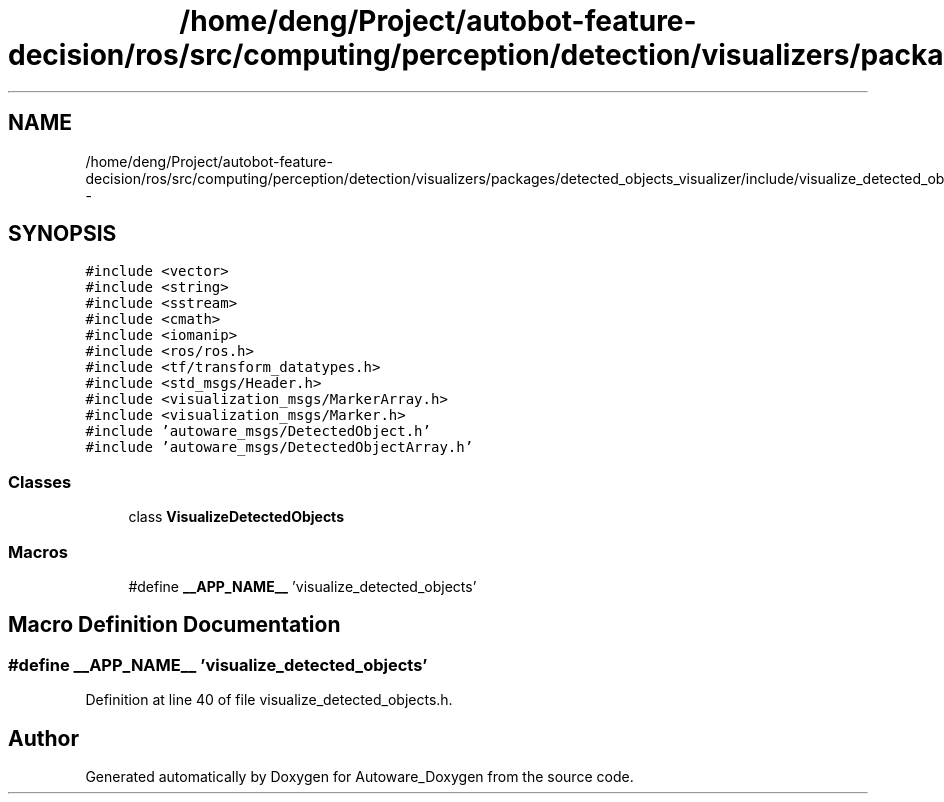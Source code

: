 .TH "/home/deng/Project/autobot-feature-decision/ros/src/computing/perception/detection/visualizers/packages/detected_objects_visualizer/include/visualize_detected_objects.h" 3 "Fri May 22 2020" "Autoware_Doxygen" \" -*- nroff -*-
.ad l
.nh
.SH NAME
/home/deng/Project/autobot-feature-decision/ros/src/computing/perception/detection/visualizers/packages/detected_objects_visualizer/include/visualize_detected_objects.h \- 
.SH SYNOPSIS
.br
.PP
\fC#include <vector>\fP
.br
\fC#include <string>\fP
.br
\fC#include <sstream>\fP
.br
\fC#include <cmath>\fP
.br
\fC#include <iomanip>\fP
.br
\fC#include <ros/ros\&.h>\fP
.br
\fC#include <tf/transform_datatypes\&.h>\fP
.br
\fC#include <std_msgs/Header\&.h>\fP
.br
\fC#include <visualization_msgs/MarkerArray\&.h>\fP
.br
\fC#include <visualization_msgs/Marker\&.h>\fP
.br
\fC#include 'autoware_msgs/DetectedObject\&.h'\fP
.br
\fC#include 'autoware_msgs/DetectedObjectArray\&.h'\fP
.br

.SS "Classes"

.in +1c
.ti -1c
.RI "class \fBVisualizeDetectedObjects\fP"
.br
.in -1c
.SS "Macros"

.in +1c
.ti -1c
.RI "#define \fB__APP_NAME__\fP   'visualize_detected_objects'"
.br
.in -1c
.SH "Macro Definition Documentation"
.PP 
.SS "#define __APP_NAME__   'visualize_detected_objects'"

.PP
Definition at line 40 of file visualize_detected_objects\&.h\&.
.SH "Author"
.PP 
Generated automatically by Doxygen for Autoware_Doxygen from the source code\&.
